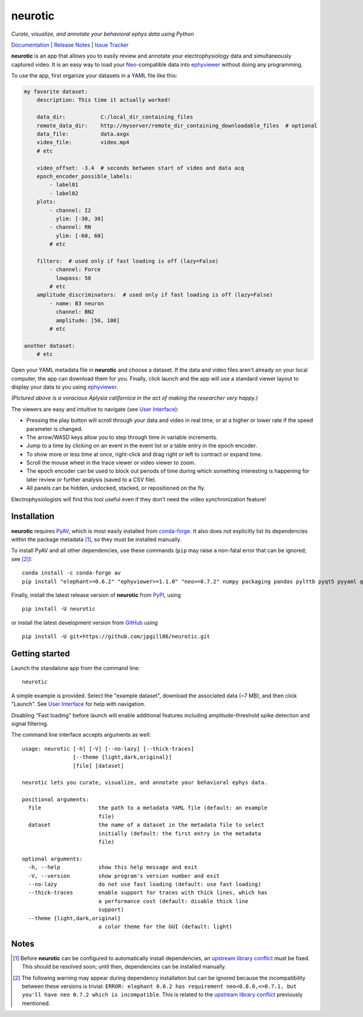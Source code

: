 |neurotic logo| neurotic
========================

*Curate, visualize, and annotate your behavioral ephys data using Python*

|PyPI badge| |GitHub badge| |Docs badge| |Build badge| |Coverage badge|

Documentation_ | `Release Notes`_ | `Issue Tracker`_

**neurotic** is an app that allows you to easily review and annotate your
electrophysiology data and simultaneously captured video. It is an easy way to
load your Neo_-compatible data into ephyviewer_ without doing any programming.

To use the app, first organize your datasets in a YAML file like this:

.. code-block:: yaml

    my favorite dataset:
        description: This time it actually worked!

        data_dir:           C:/local_dir_containing_files
        remote_data_dir:    http://myserver/remote_dir_containing_downloadable_files  # optional
        data_file:          data.axgx
        video_file:         video.mp4
        # etc

        video_offset: -3.4  # seconds between start of video and data acq
        epoch_encoder_possible_labels:
            - label01
            - label02
        plots:
            - channel: I2
              ylim: [-30, 30]
            - channel: RN
              ylim: [-60, 60]
            # etc

        filters:  # used only if fast loading is off (lazy=False)
            - channel: Force
              lowpass: 50
            # etc
        amplitude_discriminators:  # used only if fast loading is off (lazy=False)
            - name: B3 neuron
              channel: BN2
              amplitude: [50, 100]
            # etc

    another dataset:
        # etc

Open your YAML metadata file in **neurotic** and choose a dataset. If the data
and video files aren't already on your local computer, the app can download
them for you. Finally, click launch and the app will use a standard viewer
layout to display your data to you using ephyviewer_.

|Example screenshot|

*(Pictured above is a voracious Aplysia californica in the act of making the
researcher very happy.)*

The viewers are easy and intuitive to navigate (see `User Interface`_):

- Pressing the play button will scroll through your data and video in real
  time, or at a higher or lower rate if the speed parameter is changed.
- The arrow/WASD keys allow you to step through time in variable increments.
- Jump to a time by clicking on an event in the event list or a table entry in
  the epoch encoder.
- To show more or less time at once, right-click and drag right or left to
  contract or expand time.
- Scroll the mouse wheel in the trace viewer or video viewer to zoom.
- The epoch encoder can be used to block out periods of time during which
  something interesting is happening for later review or further analysis
  (saved to a CSV file).
- All panels can be hidden, undocked, stacked, or repositioned on the fly.

Electrophysiologists will find this tool useful even if they don't need the
video synchronization feature!

Installation
------------

**neurotic** requires PyAV_, which is most easily installed from conda-forge_.
It also does not explicitly list its dependencies within the package metadata
[1]_, so they must be installed manually.

To install PyAV and all other dependencies, use these commands (``pip`` may
raise a non-fatal error that can be ignored; see [2]_)::

    conda install -c conda-forge av
    pip install "elephant>=0.6.2" "ephyviewer>=1.1.0" "neo>=0.7.2" numpy packaging pandas pylttb pyqt5 pyyaml quantities tqdm

Finally, install the latest release version of **neurotic** from PyPI_, using
::

    pip install -U neurotic

or install the latest development version from GitHub_ using ::

    pip install -U git+https://github.com/jpgill86/neurotic.git

Getting started
---------------

Launch the standalone app from the command line::

    neurotic

A simple example is provided. Select the "example dataset", download the
associated data (~7 MB), and then click "Launch". See `User Interface`_ for
help with navigation.

Disabling "Fast loading" before launch will enable additional features
including amplitude-threshold spike detection and signal filtering.

The command line interface accepts arguments as well::

    usage: neurotic [-h] [-V] [--no-lazy] [--thick-traces]
                    [--theme {light,dark,original}]
                    [file] [dataset]

    neurotic lets you curate, visualize, and annotate your behavioral ephys data.

    positional arguments:
      file                  the path to a metadata YAML file (default: an example
                            file)
      dataset               the name of a dataset in the metadata file to select
                            initially (default: the first entry in the metadata
                            file)

    optional arguments:
      -h, --help            show this help message and exit
      -V, --version         show program's version number and exit
      --no-lazy             do not use fast loading (default: use fast loading)
      --thick-traces        enable support for traces with thick lines, which has
                            a performance cost (default: disable thick line
                            support)
      --theme {light,dark,original}
                            a color theme for the GUI (default: light)

Notes
-----

.. [1] Before **neurotic** can be configured to automatically install
       dependencies, an `upstream library conflict`_ must be fixed. This should
       be resolved soon; until then, dependencies can be installed manually.

.. [2] The following warning may appear during dependency installation but can
       be ignored because the incompatibility between these versions is
       trivial: ``ERROR: elephant 0.6.2 has requirement neo<0.8.0,<=0.7.1, but
       you'll have neo 0.7.2 which is incompatible``. This is related to the
       `upstream library conflict`_ previously mentioned.


.. |neurotic logo| image:: https://raw.githubusercontent.com/jpgill86/neurotic/master/neurotic/gui/icons/img/neurotic-logo-30.png
    :alt: Project logo

.. |PyPI badge| image:: https://img.shields.io/pypi/v/neurotic.svg?logo=python&logoColor=white
    :target: PyPI_
    :alt: PyPI project

.. |GitHub badge| image:: https://img.shields.io/badge/github-source_code-blue.svg?logo=github&logoColor=white
    :target: GitHub_
    :alt: GitHub source code

.. |Docs badge| image:: https://readthedocs.org/projects/neurotic/badge/?version=latest
    :target: ReadTheDocs_
    :alt: Documentation Status

.. |Build badge| image:: https://travis-ci.com/jpgill86/neurotic.svg?branch=master
    :target: Travis_
    :alt: Build status

.. |Coverage badge| image:: https://coveralls.io/repos/github/jpgill86/neurotic/badge.svg?branch=master
    :target: Coveralls_
    :alt: Coverage status

.. |Example screenshot| image:: https://raw.githubusercontent.com/jpgill86/neurotic/master/docs/_static/example-screenshot.png
    :target: https://raw.githubusercontent.com/jpgill86/neurotic/master/docs/_static/example-screenshot.png
    :alt: Screenshot

.. _conda-forge:    https://anaconda.org/conda-forge/av
.. _Coveralls:      https://coveralls.io/github/jpgill86/neurotic?branch=master
.. _Documentation:  https://neurotic.readthedocs.io/en/latest
.. _ephyviewer:     https://github.com/NeuralEnsemble/ephyviewer
.. _GitHub:         https://github.com/jpgill86/neurotic
.. _Issue Tracker:  https://github.com/jpgill86/neurotic/issues
.. _Neo:            https://github.com/NeuralEnsemble/python-neo
.. _PyAV:           https://docs.mikeboers.com/pyav/develop/installation.html
.. _PyPI:           https://pypi.org/project/neurotic
.. _ReadTheDocs:    https://readthedocs.org/projects/neurotic
.. _Release Notes:  https://neurotic.readthedocs.io/en/latest/releasenotes.html
.. _Travis:         https://travis-ci.com/jpgill86/neurotic
.. _upstream library conflict: https://github.com/NeuralEnsemble/elephant/issues/236
.. _User Interface: https://ephyviewer.readthedocs.io/en/latest/interface.html
